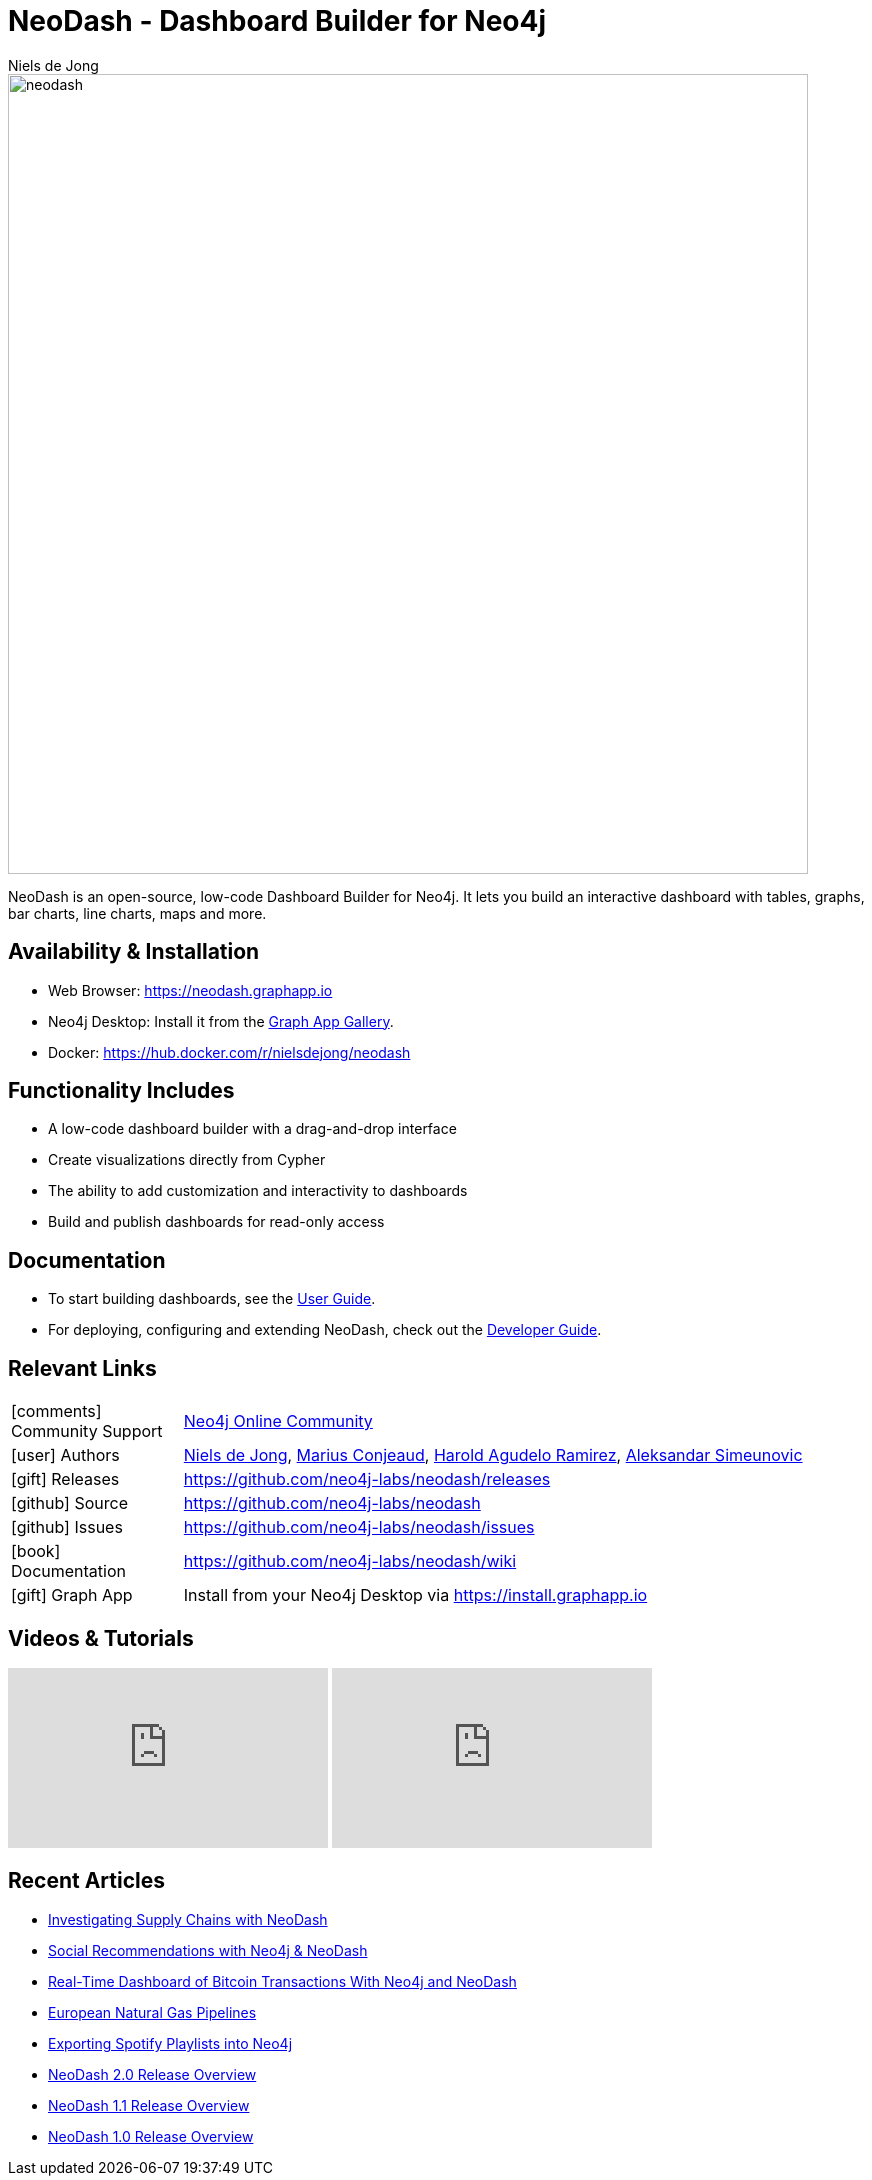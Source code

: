 = NeoDash - Dashboard Builder for Neo4j
:imagesdir: https://s3.amazonaws.com/dev.assets.neo4j.com/wp-content/uploads
:slug: neodash
:author: Niels de Jong
:category: labs
:tags: visualization, dashboard
:neo4j-versions: 3.5, 4.0, 4.1, 4.2, 4.3, 4.4
:page-pagination:
:page-product: NeoDash

image::neodash.png[width=800]


NeoDash is an open-source, low-code Dashboard Builder for Neo4j. It lets you build an interactive dashboard with tables, graphs, bar charts, line charts, maps and more.

== Availability & Installation

- Web Browser: https://neodash.graphapp.io
- Neo4j Desktop: Install it from the https://install.graphapp.io[Graph App Gallery].
- Docker: https://hub.docker.com/r/nielsdejong/neodash 

== Functionality Includes
- A low-code dashboard builder with a drag-and-drop interface
- Create visualizations directly from Cypher
- The ability to add customization and interactivity to dashboards
- Build and publish dashboards for read-only access

== Documentation
* To start building dashboards, see the link:https://github.com/neo4j-labs/neodash/wiki/User-Guide[User Guide].
* For deploying, configuring and extending NeoDash, check out the
link:https://github.com/neo4j-labs/neodash/wiki/Developer-Guide[Developer Guide].

== Relevant Links

[cols="1,4"]
|===
| icon:comments[] Community Support | https://community.neo4j.com/t5/forums/filteredbylabelpage/board-id/graph_platform/label-name/visualization[Neo4j Online Community^]
| icon:user[] Authors | https://github.com/nielsdejong[Niels de Jong^], https://github.com/mariusconjeaud[Marius Conjeaud^], https://github.com/BennuFire[Harold Agudelo Ramirez^], https://github.com/AleSim94[Aleksandar Simeunovic^]
| icon:gift[] Releases | https://github.com/neo4j-labs/neodash/releases
| icon:github[] Source | https://github.com/neo4j-labs/neodash
| icon:github[] Issues | https://github.com/neo4j-labs/neodash/issues
| icon:book[] Documentation | https://github.com/neo4j-labs/neodash/wiki
| icon:gift[] Graph App | Install from your Neo4j Desktop via https://install.graphapp.io
// | icon:book[] Article |
// | icon:play-circle[] Example |
|===


== Videos & Tutorials

++++
<iframe width="320" height="180" src="https://www.youtube.com/embed/Ygzj0Y4cYm4" frameborder="0" allow="accelerometer; autoplay; encrypted-media; gyroscope; picture-in-picture" allowfullscreen></iframe>
<iframe width="320" height="180" src="https://www.youtube.com/embed/vjZ9M7JpExA" frameborder="0" allow="accelerometer; autoplay; encrypted-media; gyroscope; picture-in-picture" allowfullscreen></iframe>
++++


== Recent Articles

- https://medium.com/p/ddc938ff82fa[Investigating Supply Chains with
NeoDash] 
- https://thatdavestevens.medium.com/social-recommendations-slack-neo4j-and-neodash-fe916588e65b[Social
Recommendations with Neo4j & NeoDash] 
- https://neo4j.com/developer-blog/bitcoin-transactions-dashboard-neo4j-neodash/[Real-Time
Dashboard of Bitcoin Transactions With Neo4j and NeoDash]
- https://medium.com/@a.emrevarol/european-natural-gas-network-via-knowledge-graph-3c3decb5f2ec[European
Natural Gas Pipelines] 
- http://blog.bruggen.com/2020/11/exporting-spotify-playlists-into-neo4j.html[Exporting Spotify Playlists into Neo4j]
- https://nielsdejong.nl/neo4j%20projects/2021/12/14/neodash-2.0-a-brand-new-way-of-visualizing-neo4j-data.html[NeoDash 2.0 Release Overview] 
- https://nielsdejong.nl/neo4j%20projects/2021/06/06/neodash-1.1-extensible-interactive-dashboards.html[NeoDash 1.1 Release Overview] 
- https://nielsdejong.nl/neo4j%20projects/2020/11/16/neodash[NeoDash 1.0 Release Overview]

